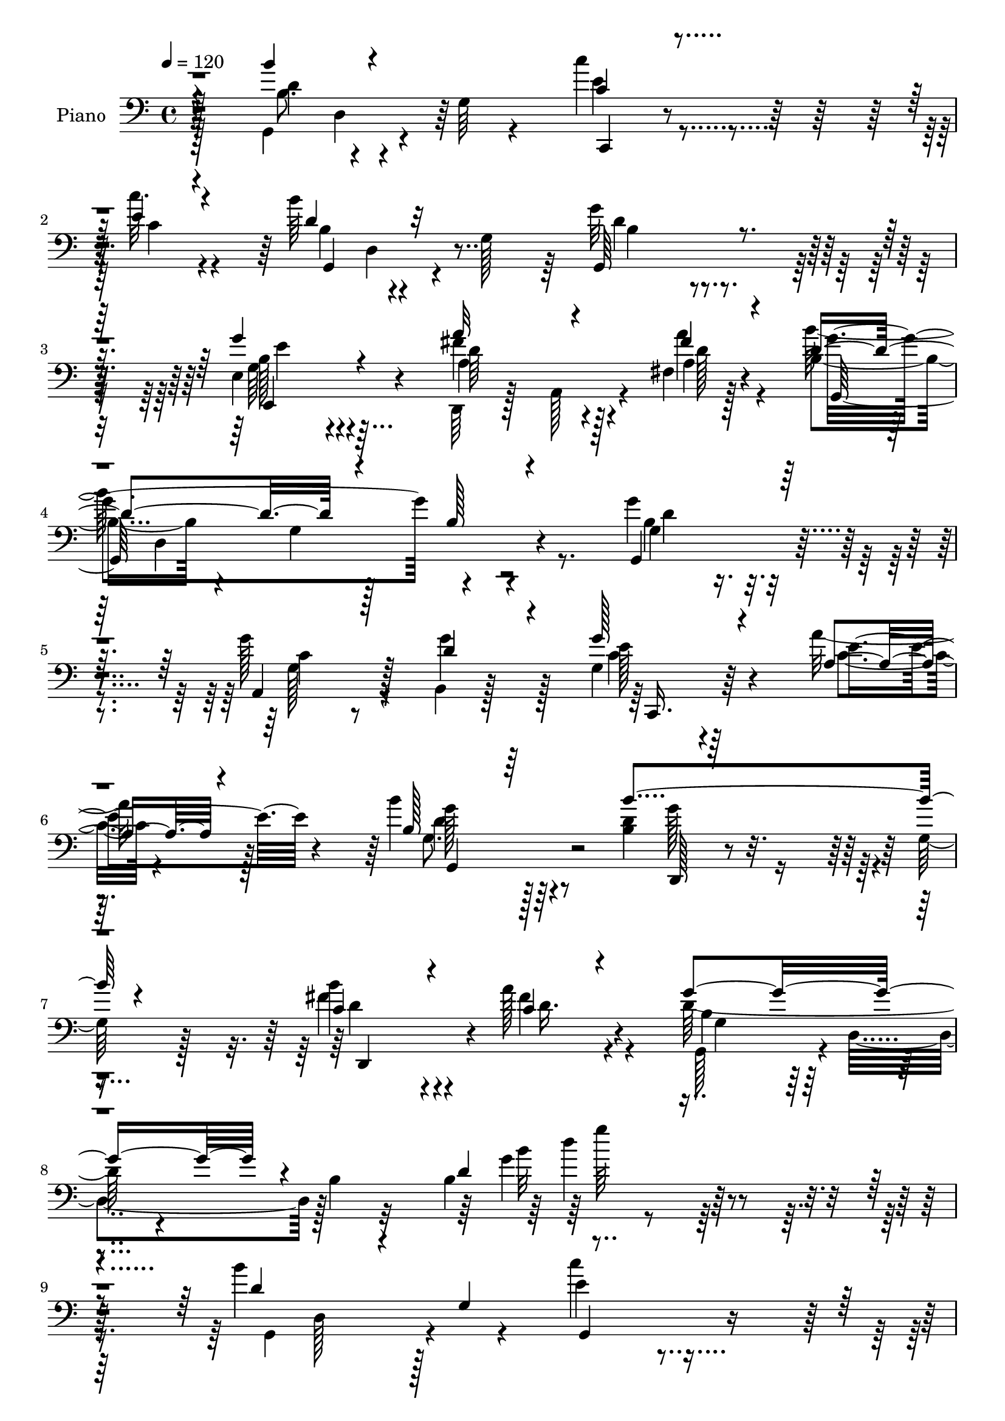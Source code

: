 % Lily was here -- automatically converted by c:/Program Files (x86)/LilyPond/usr/bin/midi2ly.py from mid/208.mid
\version "2.14.0"

\layout {
  \context {
    \Voice
    \remove "Note_heads_engraver"
    \consists "Completion_heads_engraver"
    \remove "Rest_engraver"
    \consists "Completion_rest_engraver"
  }
}

trackAchannelA = {


  \key c \major
    
  \set Staff.instrumentName = "untitled"
  
  \time 4/4 
  

  \key c \major
  
  \tempo 4 = 120 
  
  % [MARKER] DH059     
  
}

trackA = <<
  \context Voice = voiceA \trackAchannelA
>>


trackBchannelA = {
  
  \set Staff.instrumentName = "Piano"
  
}

trackBchannelB = \relative c {
  \voiceTwo
  r4*79/96 g4*107/96 r4*17/96 g'64 r4*56/96 c'4*44/96 r4*76/96 c32. 
  r4*38/96 b64*13 r4*35/96 g,128*17 r64 g'32*5 r4*115/96 e,4*47/96 
  r4*122/96 d,64*5 r128*5 a'128*13 r4*17/96 fis'4*16/96 r128*15 b4*67/96 
  r4*37/96 g4*91/96 r4*131/96 g'4*77/96 r4*86/96 g128*29 r4*25/96 b,,4*10/96 
  r128*19 g'4*29/96 r4*94/96 a'16 r128*21 b4*82/96 r64*17 <b, d >4*119/96 
  r4*4/96 g128*5 r128*23 b'4*82/96 r4*65/96 a128*13 r4*37/96 d,128*29 
  r4*59/96 b4*17/96 r32*7 b4*142/96 r128*55 b'4*155/96 r4*31/96 e,4*40/96 
  r4*74/96 c'4*40/96 r4*19/96 d,4*130/96 r8 b4*56/96 r4*121/96 g'64*11 
  r4*49/96 e,4*50/96 r4*8/96 <a a' >4*46/96 r4*68/96 a'4*20/96 
  r16. g,,4*59/96 r4*2/96 d'4*55/96 r4*1/96 b'4*56/96 r4*4/96 d,64*9 
  r4*5/96 b'128*9 r4*28/96 d,4*56/96 r4*1/96 b''4*71/96 r4*112/96 g,,4*23/96 
  r4*92/96 c''4*25/96 r4*37/96 b,4*77/96 r4*41/96 g128*19 r4*2/96 d4*89/96 
  r128*11 g4*5/96 r64*9 a'4*107/96 r128*23 d,, r128*15 fis4*10/96 
  d'4*37/96 r128*7 d4*148/96 r4*20/96 b8 r4*10/96 d4*38/96 r32. g4*16/96 
  r4*47/96 c4*59/96 r4*1/96 g,,4*47/96 r4*8/96 e'4*32/96 r128*9 c'4*41/96 
  r128*5 e,4*19/96 r128*13 c''16 r4*34/96 g,,128*43 r128*17 b'' 
  r4*127/96 d,,,8 r64 a'4*44/96 r128*5 fis'64. r4*46/96 a4*43/96 
  r4*73/96 fis,4*19/96 r4*46/96 c'''64*7 r128*25 g128*7 r4*38/96 b4*68/96 
  r32*9 g32*7 r4*95/96 g128*17 r4*64/96 g4*37/96 r64*5 g,4*43/96 
  r4*16/96 g,64*7 r4*13/96 a'128*5 r4*53/96 b'64*9 r128*41 b4*145/96 
  r4*56/96 b4*58/96 r4*77/96 a4*34/96 r4*32/96 g4*80/96 r4*44/96 d,64*25 
  r4*116/96 b'''4*56/96 r4*2/96 d,,,4*121/96 g,64*9 r4*7/96 e'4*113/96 
  r4*2/96 b'''4*41/96 r4*19/96 d,,,4*113/96 r128 g''128*25 r128*15 b,,64. 
  r8 g''4*64/96 r4*55/96 g,,4*14/96 r4*47/96 fis''4*53/96 r4*1/96 a,,,4*44/96 
  r4*14/96 fis'32. r4*44/96 b''4*226/96 r64 b,,4*29/96 r128*9 d,4*56/96 
  r128 b'''4*82/96 r4*37/96 b,,4*20/96 r4*41/96 g,8 r64. e'32*9 
  r4*13/96 d''4*61/96 r128*19 b,4*16/96 r64*7 g,4*46/96 r4*8/96 d'4*80/96 
  r128*13 a'''4*101/96 r4*11/96 fis,,4*16/96 r4*47/96 b''16. r4*13/96 a,,,4*49/96 
  r32 fis'64. r128*17 g,128*19 r128 d'4*50/96 r4*5/96 b'4*44/96 
  r32 d,4*55/96 r4*4/96 b'128*9 r4*32/96 d,64 r4*50/96 c'''4*110/96 
  e,,,4*31/96 r4*25/96 g4*86/96 r4*29/96 e''4*22/96 r4*40/96 c'8 
  r4*5/96 g,,4*38/96 r4*20/96 b''128*7 r4*38/96 d,4*61/96 r64*9 b,4*10/96 
  r4*46/96 fis''4*121/96 r4*49/96 fis,,,4*62/96 r4*1/96 d'128*17 
  fis4*20/96 r4*41/96 a''128*15 r4*10/96 d,,,4*43/96 r128*5 b'4*28/96 
  r128*9 d,128*17 r64 b'16 r16. d,4*55/96 r128 g,128*33 r128*5 g'4*46/96 
  r32 a,4*65/96 r4*53/96 g'''4*44/96 r4*25/96 g4*94/96 r128*9 g4*23/96 
  r4*46/96 b4*128/96 r4*50/96 <d,,, b''' >4*136/96 r4*47/96 b'''128*17 
  r64. a,,,4*49/96 r4*14/96 fis'4*17/96 r4*53/96 g, r64. d'64*9 
  r4*14/96 b'4*19/96 r4*62/96 g''64*5 r64*31 b,128*25 r128*15 g,64. 
  r4*49/96 c'4*43/96 r4*13/96 g,,4*14/96 r8 c''32. r4*41/96 b64*11 
  r128*15 g,64*7 r32. g'4*91/96 r4*17/96 fis,, r4*41/96 e64*19 
  e'4*28/96 r4*28/96 fis'128*29 r4*26/96 fis,,32. r4*41/96 d''128*79 
  r4*38/96 d,64*9 r4*2/96 b''4*88/96 r4*29/96 g,4*59/96 r4*56/96 g4*10/96 
  r4*47/96 c'4*16/96 r4*43/96 b32*9 r64 g,4*58/96 r128 g'4*70/96 
  r4*41/96 g,32 r4*43/96 a'4*89/96 r4*28/96 fis,32 r4*46/96 d,128*13 
  r4*16/96 a'4*29/96 r4*28/96 a''4*22/96 r128*11 b,32*5 r4*52/96 g4*22/96 
  r4*34/96 g'128*33 r4*10/96 d128*9 r128*11 c128*13 r4*19/96 g,8 
  r4*11/96 e' r8 c''4*38/96 r32. g,16. r4*19/96 e64. r4*49/96 c''4*47/96 
  r4*11/96 g,,4*65/96 r4*46/96 d''4*79/96 r4*29/96 e,32 r8 fis'64*17 
  r4*14/96 fis,4*41/96 r4*16/96 fis,4*26/96 r4*32/96 fis'4*19/96 
  r4*38/96 d4*52/96 r4*7/96 a''4*44/96 r4*14/96 d,,4*43/96 r32 b'4*20/96 
  r4*37/96 b'32*5 r32*5 g,64*5 r128*9 g'4*100/96 r128*5 g,,,4*13/96 
  r4*50/96 a128*15 r4*70/96 b32. r4*50/96 g'''4*58/96 r4*5/96 c,,32. 
  r64*7 a''4*19/96 r4*46/96 g,,,32. r64*17 g''64. r128*19 b'64*21 
  | % 52
  r128*21 b128*19 r4*80/96 fis,4*16/96 r128*23 d'64*15 r64*11 b4*17/96 
  r4*94/96 g4*37/96 
}

trackBchannelBvoiceB = \relative c {
  \voiceThree
  r4*80/96 b''4*88/96 r4*98/96 c,4*40/96 r4*79/96 e4*19/96 r4*38/96 d4*85/96 
  r32*7 g,,64*15 r4*85/96 g''4*58/96 r4*112/96 a32*5 r4*44/96 fis4*19/96 
  r4*38/96 d4*116/96 r4*43/96 b128*17 r4*116/96 g,4*80/96 r32*7 a4*73/96 
  r128*13 d'4*37/96 r4*29/96 g128*13 r4*85/96 a,4*17/96 r4*70/96 b128*23 
  r64*19 b'4*127/96 r4*80/96 c,4*89/96 r4*61/96 c4*32/96 r4*41/96 g'4*119/96 
  r4*131/96 d4*133/96 r4*172/96 d4*101/96 r4*19/96 g,4*71/96 r4*109/96 e'4*28/96 
  r4*31/96 g,,4*109/96 r4*8/96 g'128*37 r4*128/96 g4*47/96 r64 b,128*17 
  r4*67/96 fis''64*9 r32*5 fis4*25/96 r128*11 d4*64/96 r4*283/96 g,,128*21 
  r4*119/96 c''128*15 r4*71/96 e,4*26/96 r4*35/96 b'128*37 r64*11 b,64*15 
  r4*92/96 fis'4*80/96 r4*97/96 b4*47/96 r4*70/96 a4*52/96 r4*11/96 g32*15 
  r128*55 e8. r64*17 c'64*7 r4*73/96 e,32. r4*40/96 c'4*47/96 r4*71/96 g,4*68/96 
  r128*57 fis'4*107/96 r128*23 a32*5 r4*56/96 a4*26/96 r4*32/96 g,,4*76/96 
  r4*40/96 b''4*26/96 r128*11 g,,128*25 r64*17 b'128*31 r4*86/96 c4*49/96 
  r4*65/96 d4*44/96 r4*23/96 g4*52/96 r4*62/96 a4*20/96 r4*49/96 g,128*15 
  r32*11 d,4*22/96 r4*103/96 g''4*29/96 r8 fis4*74/96 r128*21 c4*25/96 
  r4*38/96 d128*25 r128*41 g'128*21 r128*43 d4*62/96 r128*19 b,4*16/96 
  r4*43/96 c''4*58/96 r4*56/96 c,,4*10/96 r4*53/96 d'64*9 r128*21 b,4*28/96 
  r64*5 b'64*15 r4*88/96 g128*15 r4*16/96 b,,8. r4*47/96 a'''4*46/96 
  r4*70/96 a4*23/96 r4*35/96 d,4*230/96 r4*116/96 d4*88/96 r4*92/96 c'8. 
  r4*43/96 c,,64 c'128*7 r4*37/96 b'128*15 r32 d,,,4*113/96 r4*5/96 g''4*53/96 
  r4*65/96 b,,4*7/96 r4*50/96 d,,4*49/96 r4*5/96 a'4*109/96 r4*10/96 b''4*41/96 
  r8. c4*20/96 r4*40/96 g64*33 r4*145/96 c4*98/96 r128*23 c'4*56/96 
  r128*19 c,16 r4*38/96 c,,4*65/96 r4*46/96 b''4*23/96 r16. b'4*67/96 
  r128*35 d,32*9 r4*5/96 fis,,4*46/96 r4*11/96 fis''4*73/96 r4*41/96 c'4*25/96 
  r16. c64*7 r8. b4*23/96 r16. b4*44/96 r4*125/96 g128*35 r4*67/96 g8. 
  r4*46/96 g,4*47/96 r4*23/96 c,,,128*17 r64 g'128*19 r4*7/96 e'4*13/96 
  r4*56/96 b''128*35 r32 b,4*32/96 r4*29/96 b'4*130/96 r4*53/96 c4*58/96 
  r4*65/96 a'64*7 r128*9 d,4*116/96 r4*100/96 d,32. r4*194/96 b4*64/96 
  r64*19 c4*35/96 r4*83/96 e4*17/96 r64*7 b4*56/96 r4*1/96 d,64*7 
  r8. d'4*92/96 r4*16/96 fis,128*5 r4*43/96 b4*64/96 r4*106/96 d,,4*28/96 
  r4*31/96 e4*13/96 r4*40/96 a''4*26/96 r128*11 b4*238/96 r128*31 g,,128*33 
  r4*76/96 c'4*38/96 r4*77/96 e4*17/96 r64*7 b128*27 r4*89/96 g,4*86/96 
  r32*7 fis''4*95/96 r4*80/96 b4*40/96 r8. c,16 r4*31/96 g'64*17 
  r4*67/96 b,16 r64*5 e4*40/96 r4*14/96 g4*31/96 r4*29/96 e4*49/96 
  r4*128/96 c4*26/96 r32*7 c'128*11 r4*25/96 g,32*5 r4*50/96 b'4*25/96 
  r4*34/96 b4 r32 e,,,128*5 r128*15 d'''4*122/96 r128*17 fis,4*74/96 
  r64*7 c'4*26/96 r4*32/96 g,,4 r4*17/96 b''16 r4*35/96 b,32*5 
  r4*116/96 b4*59/96 r4*56/96 g,4*14/96 r8 g'4*50/96 r64*11 b,4*20/96 
  r4*47/96 c,4*83/96 r4*41/96 c4*13/96 r128*17 b'''4*131/96 r4*56/96 b,4*47/96 
  r128*23 g32 r4*61/96 c4*55/96 r128*27 fis4*46/96 r4*40/96 b,4*50/96 
  r4*26/96 d,4*71/96 r64*21 b'128*11 
}

trackBchannelBvoiceC = \relative c {
  \voiceFour
  r128*27 b'8. r4*113/96 e4*53/96 r4*67/96 c4*22/96 r4*35/96 b4*74/96 
  r4*95/96 d4*65/96 r4*110/96 g,64*7 r4*127/96 fis'4*71/96 r128*11 a4*20/96 
  r4*37/96 b128*85 r8. b,4*73/96 r4*91/96 g128*21 r8 g'4*40/96 
  r128*9 c,4*34/96 r64*15 c4*13/96 r4*74/96 g8. r128*37 g'128*29 
  r4*119/96 fis4*95/96 r4*55/96 fis4*40/96 r4*34/96 g,,128*23 r4*1/96 d'4*65/96 
  r128*41 g'4*59/96 r4*238/96 g,,4*110/96 r4*74/96 c''4*43/96 r4*131/96 b4*152/96 
  r4*26/96 g4*62/96 r128*39 b,4*53/96 r4*119/96 d,,4*29/96 r32*7 a''4*20/96 
  r4*37/96 b'64*37 r64*21 b,4*37/96 r4*145/96 c4*40/96 r128*25 c128*9 
  r4*34/96 d4*134/96 r4*43/96 g4*146/96 r4*37/96 <d c >4*94/96 
  r4*82/96 d4*53/96 r4*65/96 c4*38/96 r4*25/96 b4*61/96 r8 g4*125/96 
  r128*37 <c c,, >128*19 r128*39 g8 r64*11 c4*22/96 r4*37/96 c8 
  r8. d4*17/96 r64*7 b4*37/96 r128*47 d'4*155/96 r4*20/96 fis,4*70/96 
  r4*46/96 c'4*29/96 r64*5 a4*44/96 r8. b,4*20/96 r128*13 b4*49/96 
  r128*43 g4*86/96 r4*91/96 g128*27 r4*35/96 b,4*17/96 r4*49/96 e'128*17 
  r4*131/96 b4*52/96 r4*125/96 b128*47 r4*62/96 c4*68/96 r4*71/96 fis4*25/96 
  r16. g,,4*254/96 r4*136/96 b''64*7 r4*136/96 c4*55/96 r4*62/96 c'32. 
  r64*7 b,128*15 r4*131/96 g4*80/96 r4 b64*9 r64*21 a128*17 r64*11 a128*7 
  r4*37/96 g,,8 r4*8/96 d'4*53/96 r4*5/96 b'4*55/96 r4*2/96 d,4*50/96 
  r4*125/96 g,4*58/96 r4*1/96 d'4*121/96 e''4*73/96 r4*46/96 c'32. 
  r4*41/96 b,4*53/96 r128*41 b4*46/96 r128*43 a4*92/96 r4*80/96 d128*15 
  r128*23 a'128*7 r4*38/96 b,4*206/96 r4*137/96 e4*104/96 r128*21 c4*58/96 
  r4*55/96 c'128*9 r16. c,64*9 r128*19 d4*22/96 r4*37/96 g,,,4*47/96 
  r4*7/96 d'64*13 r128*13 d'''4*128/96 r4*43/96 a4*71/96 r4*43/96 d,128*7 
  r128*13 d4*46/96 r128*23 b128*7 r4*37/96 b4*55/96 r4*115/96 g128*33 
  r8. c4*74/96 r4*44/96 d4*50/96 r4*20/96 c4*86/96 r4*35/96 g4*17/96 
  r4*52/96 d'4*119/96 r4*59/96 d4*136/96 r8 fis4*59/96 r4*65/96 d4*34/96 
  r128*11 g4*122/96 r4*98/96 b16 r4*185/96 d,,4*77/96 r4*100/96 e4*56/96 
  r4*62/96 c4*20/96 r128*13 d128*25 r4 b128*31 r4*73/96 g'4*65/96 
  r4*106/96 a4*85/96 r4*26/96 a,128*9 r4*32/96 g'4*242/96 r64*15 b,4*80/96 
  r4*94/96 c'64*7 r4*73/96 c,4*19/96 r4*40/96 g,4 r64*13 d''128*25 
  r4*92/96 a64*13 r4*97/96 b4*43/96 r128*23 a4*28/96 r128*9 g32. 
  r4*35/96 d4*61/96 r4*55/96 g,4*23/96 r64*5 a64*7 r4*13/96 b'32. 
  r4*41/96 g'4*53/96 r4*124/96 e128*13 r8. g4*17/96 r4*41/96 c,128*17 
  r4*59/96 d4*19/96 r4*40/96 g,,128*7 r4*32/96 fis'64. r4*106/96 d,4*53/96 
  r4*5/96 a'4*41/96 r4*74/96 a''32*5 r4*56/96 a128*7 r4*37/96 c128*13 
  r4*74/96 g4*20/96 r4*38/96 g4*67/96 r4*109/96 d4*61/96 r4*116/96 g4*59/96 
  r128*19 g16. r4*32/96 g,4*50/96 r4*73/96 a4*14/96 r128*17 b4*122/96 
  r4*64/96 d4*116/96 r4*1/96 b64 r64*11 d4*65/96 r8. a'8 r4*37/96 g4*98/96 
  | % 53
  r4*185/96 d4*23/96 
}

trackBchannelBvoiceD = \relative c {
  r128*27 d'4*88/96 r4*101/96 c,,4*31/96 r4*142/96 g'4 r4*74/96 b'4*56/96 
  r4*118/96 b128*15 r4*125/96 d64*11 r4*38/96 a4*17/96 r4*40/96 g'4*160/96 
  r4*166/96 g,4*82/96 r4*82/96 c4*85/96 r128*31 e128*13 r4*85/96 e4*25/96 
  r4*62/96 g128*31 r4*92/96 d,,128*9 r4*179/96 d''4*94/96 r4*55/96 d16. 
  r4*38/96 b4*62/96 r4*196/96 b'32*11 r64*37 d,,128*17 r128*25 g,4*50/96 
  r4*181/96 d'128*21 r32*5 g,128*29 r4*91/96 e64*15 r128*27 d''4*49/96 
  r64*11 d4*17/96 r128*13 b4*44/96 r128*101 d8. r4*110/96 e4*53/96 
  r4*124/96 g,,64*15 r4*272/96 d128*15 r4*128/96 g'128*19 r4*62/96 fis'4*47/96 
  r128*5 g,,4*262/96 r4*257/96 e''4*55/96 r4*118/96 e64*9 r64*11 b'16 
  r4*35/96 d,4*46/96 r4*133/96 d4*94/96 r128*27 d128*13 r64*13 d4*10/96 
  r16*7 g,32 r4*43/96 g'8. r4*106/96 g,,4*83/96 r4*94/96 a4*83/96 
  r4*100/96 c,64*9 r4*127/96 g'4*56/96 r4*121/96 d''4*146/96 r128*19 d4*74/96 
  r4*64/96 d4*28/96 r4*34/96 b4*46/96 r4*154/96 b'4*44/96 r4*146/96 g,,4*46/96 
  r4*131/96 e'''4*58/96 r4*61/96 e128*5 r4*46/96 g,,,4*52/96 r4*122/96 g4*44/96 
  r4*13/96 d'128*23 r4*50/96 e''4*62/96 r128*39 d4*52/96 r64*11 fis4*20/96 
  r4*37/96 b,4*221/96 r4*125/96 b8. r32*9 c4*76/96 r128*15 e4*16/96 
  r64*7 g,,,4*52/96 r4*124/96 g''4*37/96 r4*137/96 c4*101/96 r8. d,,,4*38/96 
  r4*76/96 a'''16 r4*34/96 g'4*215/96 r128*43 c,,,,128*17 r4*1/96 g'8 
  r4*67/96 e'''4*65/96 r4*52/96 e,,4*46/96 r32 e''128*19 r4*113/96 b4*49/96 
  r128*41 d,,,4*47/96 r4*8/96 a'4*46/96 r4*185/96 a'''4*22/96 r16. g,,,4*61/96 
  r4*55/96 d'''4*16/96 r4*41/96 d128*19 r4*113/96 b32*9 r4*64/96 g4*68/96 
  r128*17 b,,4*16/96 r4*52/96 g''4*92/96 r4*101/96 g,,4*46/96 r4*8/96 d'32*5 
  r4*118/96 g4*67/96 r32*5 d'' r4*65/96 c4*26/96 r4*41/96 b4*100/96 
  r4*121/96 g4*14/96 r4*193/96 g,,4*110/96 r4*68/96 c,4*43/96 r4*79/96 g''4*32/96 
  r4*23/96 g,4*232/96 r128*35 g'4*52/96 
  | % 41
  r4*2/96 b,4*46/96 r4*70/96 a'128*29 r4*25/96 fis128*7 r4*38/96 b4*151/96 
  r4*13/96 d,128*17 r128 b'128*9 r4*86/96 d4*92/96 r4*82/96 e4*55/96 
  r4*119/96 d4*116/96 r4*59/96 b128*21 r4*103/96 c4*83/96 r4*92/96 d128*15 
  r128*41 g,,4*115/96 r4*53/96 d''128*11 r128*7 c4*28/96 r4*26/96 f4*32/96 
  r64*5 c,,4*53/96 r4*122/96 g'''4*41/96 r128*23 e4*19/96 r128*13 e4*58/96 
  r4*52/96 b4*25/96 r4*34/96 b128*25 r128*31 d4*91/96 r4*83/96 <d c >4*44/96 
  r128*25 d64. r128*15 d4*44/96 r4*70/96 d32 r128*15 d8. r128*35 g,4*26/96 
  r4*151/96 a,64*9 r4*62/96 g'4*40/96 r4*28/96 c64*9 r4*133/96 d64*21 
  r4*61/96 d,,128*7 r4*167/96 fis''64*11 r8. c4*28/96 r128*19 g,4*68/96 
  r4*218/96 b''4*23/96 
}

trackBchannelBvoiceE = \relative c {
  r4*139/96 d4*58/96 r32*25 d4*55/96 r4*235/96 e,4*61/96 r4*109/96 a'4*74/96 
  r4*32/96 d128*5 r4*41/96 g,,64*37 r4*104/96 d''4*83/96 r4*259/96 c,,16. 
  r64*29 d''4*94/96 r4*299/96 d,,4*112/96 r4*113/96 g'4*62/96 r4*196/96 d''4*136/96 
  r4*1214/96 g,4*125/96 r128*135 g,4*22/96 r4*209/96 d4*55/96 r128*219 d4*188/96 
  r128*191 b'128*9 r128*11 g,4*110/96 r4*1313/96 d''4*61/96 r4*116/96 d,4*19/96 
  r4*184/96 d4*98/96 r4*304/96 b'4*32/96 r4*452/96 c'4*16/96 r128*133 e,,,4*52/96 
  r128*41 d4*40/96 r4*77/96 d'''4*22/96 r4*35/96 g4*230/96 r4*826/96 fis4*11/96 
  r4*898/96 c,4*28/96 r4*1174/96 d,4*113/96 r4*67/96 g64*7 r4*86/96 e''4*94/96 
  r4*391/96 b,32 r4*55/96 d,,4*43/96 r64*63 g''''128*5 r8*5 d,,,128*19 
  r128*139 d4*31/96 r4*19/96 g32 r4*100/96 e'4*65/96 r128*35 d4*83/96 
  r4*29/96 fis r4*29/96 g,,64*27 r4*226/96 d'4*52/96 r4*65/96 g,64*11 
  r128*55 d'128*17 r4*116/96 d32*5 r4*58/96 d,4*56/96 r4*2/96 a'4*100/96 
  r4*353/96 g'16 r4*31/96 g4*28/96 r4*28/96 b,4*7/96 r8*7 c'4*29/96 
  | % 47
  r64*5 g'4*55/96 r4*55/96 g128*7 r4*37/96 g4 r8. a128*37 r4*350/96 g,4*25/96 
  r4*32/96 g,4*74/96 r4*103/96 g4*52/96 r4*125/96 c'32*5 r128*19 b4*25/96 
  r64*7 e4*55/96 r32*11 g4*133/96 r64*9 g64*21 r128*21 d,,4*25/96 
  r4*112/96 d''4*38/96 r128*113 d'4*17/96 
}

trackBchannelBvoiceF = \relative c {
  r4*788/96 e'4*56/96 r32*27 d,4*139/96 r4*691/96 g,4*106/96 r4*775/96 g'''64*21 
  r128*4177 e,,4*19/96 r4*37/96 d'4*28/96 r4*82/96 d,4*50/96 r4*5/96 g8 
  r4*2000/96 g4*29/96 r4*82/96 fis,32 r4*1091/96 d''4*38/96 r4*217/96 g,,4*26/96 
  r4*92/96 d'4*13/96 r4*382/96 a4*7/96 r4*373/96 g''32 
}

trackBchannelBvoiceG = \relative c {
  \voiceOne
  r4*20170/96 g'''4*13/96 
}

trackB = <<

  \clef bass
  
  \context Voice = voiceA \trackBchannelA
  \context Voice = voiceB \trackBchannelB
  \context Voice = voiceC \trackBchannelBvoiceB
  \context Voice = voiceD \trackBchannelBvoiceC
  \context Voice = voiceE \trackBchannelBvoiceD
  \context Voice = voiceF \trackBchannelBvoiceE
  \context Voice = voiceG \trackBchannelBvoiceF
  \context Voice = voiceH \trackBchannelBvoiceG
>>


trackCchannelA = {
  
  \set Staff.instrumentName = "Organo"
  
}

trackC = <<
  \context Voice = voiceA \trackCchannelA
>>


trackDchannelA = {
  
}

trackD = <<
  \context Voice = voiceA \trackDchannelA
>>


trackEchannelA = {
  
  \set Staff.instrumentName = "Himno Digital #208"
  
}

trackE = <<
  \context Voice = voiceA \trackEchannelA
>>


trackFchannelA = {
  
  \set Staff.instrumentName = "~te sientes casi resuelto?"
  
}

trackF = <<
  \context Voice = voiceA \trackFchannelA
>>


\score {
  <<
    \context Staff=trackB \trackA
    \context Staff=trackB \trackB
  >>
  \layout {}
  \midi {}
}
